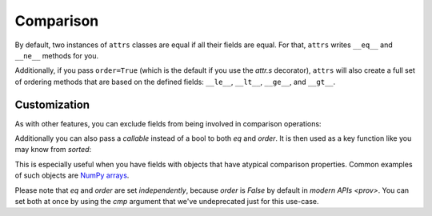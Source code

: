 Comparison
==========

By default, two instances of ``attrs`` classes are equal if all their fields are equal.
For that, ``attrs`` writes ``__eq__`` and ``__ne__`` methods for you.

Additionally, if you pass ``order=True`` (which is the default if you use the `attr.s` decorator), ``attrs`` will also create a full set of ordering methods that are based on the defined fields: ``__le__``, ``__lt__``, ``__ge__``, and ``__gt__``.


Customization
-------------

As with other features, you can exclude fields from being involved in comparison operations:

.. doctest::

   >>> import attr
   >>> @attr.s
   ... class C(object):
   ...     x = attr.ib()
   ...     y = attr.ib(eq=False)
   >>> C(1, 2) == C(1, 3)
   True

Additionally you can also pass a *callable* instead of a bool to both *eq* and *order*.
It is then used as a key function like you may know from `sorted`:

.. doctest::

   >>> import attr
   >>> @attr.s
   ... class S(object):
   ...     x = attr.ib(eq=str.lower)
   >>> S("foo") == S("FOO")
   True
   >>> @attr.s
   ... class C(object):
   ...     x = attr.ib(order=int)
   >>> C("10") > C("2")
   True

This is especially useful when you have fields with objects that have atypical comparison properties.
Common examples of such objects are `NumPy arrays <https://github.com/python-attrs/attrs/issues/435>`_.

Please note that *eq* and *order* are set *independently*, because *order* is `False` by default in `modern APIs <prov>`.
You can set both at once by using the *cmp* argument that we've undeprecated just for this use-case.
